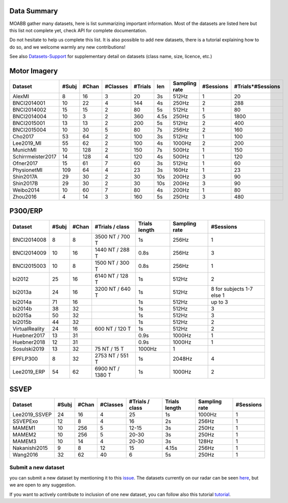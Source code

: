 .. _data_summary:

Data Summary
======================

MOABB gather many datasets, here is list summarizing important information. Most of the
datasets are listed here but this list not complete yet, check API for complete
documentation.

Do not hesitate to help us complete this list. It is also possible to add new datasets,
there is a tutorial explaining how to do so, and we welcome warmly any new contributions!

See also `Datasets-Support <https://github.com/NeuroTechX/moabb/wiki/Datasets-Support>`__ for supplementary
detail on datasets (class name, size, licence, etc.)

Motor Imagery
======================

.. csv-table::
   :header: Dataset, #Subj, #Chan, #Classes, #Trials, len, Sampling rate, #Sessions, #Trials*#Sessions
   :class: sortable

   AlexMI,8,16,3,20,3s,512Hz,1,20
   BNCI2014001,10,22,4,144,4s,250Hz,2,288
   BNCI2014002,15,15,2,80,5s,512Hz,1,80
   BNCI2014004,10,3,2,360,4.5s,250Hz,5,1800
   BNCI2015001,13,13,2,200,5s,512Hz,2,400
   BNCI2015004,10,30,5,80,7s,256Hz,2,160
   Cho2017,53,64,2,100,3s,512Hz,1,100
   Lee2019_MI,55,62,2,100,4s,1000Hz,2,200
   MunichMI,10,128,2,150,7s,500Hz,1,150
   Schirrmeister2017,14,128,4,120,4s,500Hz,1,120
   Ofner2017,15,61,7,60,3s,512Hz,1,60
   PhysionetMI,109,64,4,23,3s,160Hz,1,23
   Shin2017A,29,30,2,30,10s,200Hz,3,90
   Shin2017B,29,30,2,30,10s,200Hz,3,90
   Weibo2014,10,60,7,80,4s,200Hz,1,80
   Zhou2016,4,14,3,160,5s,250Hz,3,480

P300/ERP
======================

.. csv-table::
   :header: Dataset, #Subj, #Chan, #Trials / class, Trials length, Sampling rate, #Sessions
   :class: sortable

   BNCI2014008, 8, 8, 3500 NT / 700 T, 1s, 256Hz, 1
   BNCI2014009, 10, 16, 1440 NT / 288 T, 0.8s, 256Hz, 3
   BNCI2015003, 10, 8, 1500 NT / 300 T, 0.8s, 256Hz, 1
   bi2012, 25, 16, 6140 NT / 128 T, 1s, 512Hz, 2
   bi2013a, 24, 16, 3200 NT / 640 T, 1s, 512Hz, 8 for subjects 1-7 else 1
   bi2014a, 71, 16, , 1s, 512Hz, up to 3
   bi2014b, 38, 32, , 1s, 512Hz, 3
   bi2015a, 50, 32, , 1s, 512Hz, 3
   bi2015b, 44, 32, , 1s, 512Hz, 2
   VirtualReality, 24, 16, 600 NT / 120 T, 1s, 512Hz, 2
   Huebner2017, 13, 31, , 0.9s, 1000Hz, 1
   Huebner2018, 12, 31, , 0.9s, 1000Hz, 1
   Sosulski2019, 13, 32, 75 NT / 15 T, 1000Hz, 1
   EPFLP300, 8, 32, 2753 NT / 551 T, 1s, 2048Hz, 4
   Lee2019_ERP, 54, 62, 6900 NT / 1380 T, 1s, 1000Hz, 2

SSVEP
======================


.. csv-table::
   :header: Dataset, #Subj, #Chan, #Classes, #Trials / class, Trials length, Sampling rate, #Sessions
   :class: sortable

   Lee2019_SSVEP,24,16,4,25,1s,1000Hz,1
   SSVEPExo,12,8,4,16,2s,256Hz,1
   MAMEM1,10,256,5,12-15,3s,250Hz,1
   MAMEM2,10,256,5,20-30,3s,250Hz,1
   MAMEM3,10,14,4,20-30,3s,128Hz,1
   Nakanishi2015,9,8,12,15,4.15s,256Hz,1
   Wang2016,32,62,40,6,5s,250Hz,1



Submit a new dataset
~~~~~~~~~~~~~~~~~~~~

you can submit a new dataset by mentioning it to this
`issue <https://github.com/NeuroTechX/moabb/issues/1>`__. The datasets
currently on our radar can be seen `here <https://github.com/NeuroTechX/moabb/wiki/Datasets-Support>`__,
but we are open to any suggestion.

If you want to actively contribute to inclusion of one new dataset, you can follow also this tutorial
`tutorial <https://neurotechx.github.io/moabb/auto_tutorials/tutorial_4_adding_a_dataset.html>`__.

.. raw:: html

   <script type="text/javascript" src="https://cdn.datatables.net/v/bm/dt-1.13.4/datatables.min.js"></script>
   <script type="text/javascript">
    $(document).ready(function() {
    $('.sortable').DataTable({
      "paging": false,
      "searching": false,
      "info": false

    });
    });
   </script>
